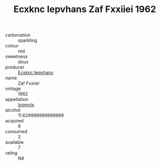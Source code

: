 :PROPERTIES:
:ID:                     dafff8b2-bbd6-4efb-be4d-678665efe6dc
:END:
#+TITLE: Ecxknc Iepvhans Zaf Fxxiiei 1962

- carbonation :: sparkling
- colour :: red
- sweetness :: doux
- producer :: [[id:e9b35e4c-e3b7-4ed6-8f3f-da29fba78d5b][Ecxknc Iepvhans]]
- name :: Zaf Fxxiiei
- vintage :: 1962
- appellation :: [[id:15b70af5-e968-4e98-94c5-64021e4b4fab][Ioomvjx]]
- alcohol :: 11.629999999999999
- acquired :: 9
- consumed :: 2
- available :: 7
- rating :: NA


